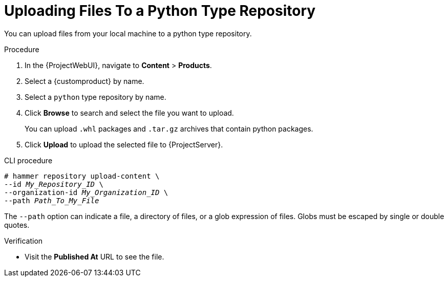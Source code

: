 [id="Uploading_Files_To_a_Python_Type_Repository_{context}"]
= Uploading Files To a Python Type Repository

You can upload files from your local machine to a python type repository.

.Procedure
. In the {ProjectWebUI}, navigate to *Content* > *Products*.
. Select a {customproduct} by name.
. Select a `python` type repository by name.
. Click *Browse* to search and select the file you want to upload.
+
You can upload `.whl` packages and `.tar.gz` archives that contain python packages.
. Click *Upload* to upload the selected file to {ProjectServer}.

.CLI procedure
[options="nowrap" subs="+quotes"]
----
# hammer repository upload-content \
--id _My_Repository_ID_ \
--organization-id _My_Organization_ID_ \
--path _Path_To_My_File_
----

The `--path` option can indicate a file, a directory of files, or a glob expression of files.
Globs must be escaped by single or double quotes.

.Verification
* Visit the *Published At* URL to see the file.
